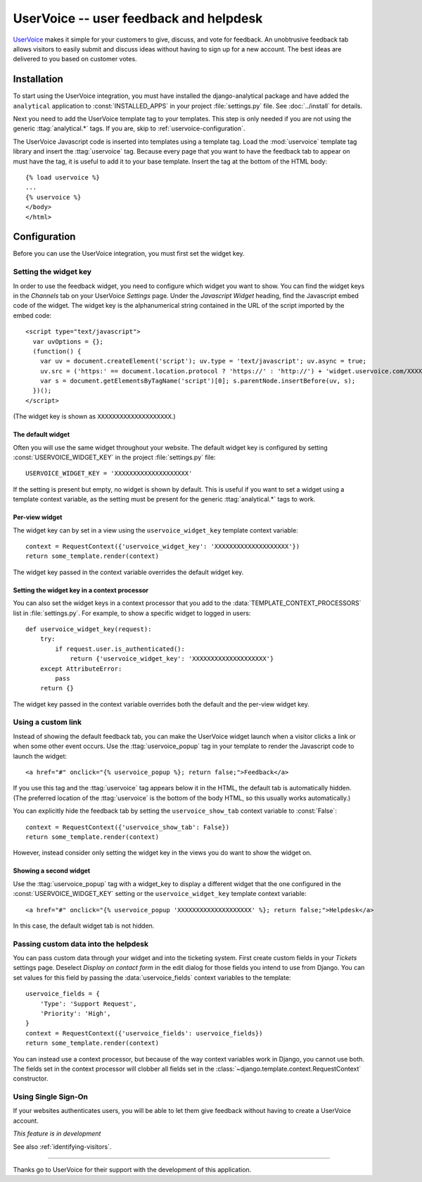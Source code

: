 =======================================
UserVoice -- user feedback and helpdesk
=======================================

UserVoice_ makes it simple for your customers to give, discuss, and vote
for feedback.  An unobtrusive feedback tab allows visitors to easily
submit and discuss ideas without  having to sign up for a new account.
The best ideas are delivered to you based on customer votes.

.. _UserVoice: http://www.uservoice.com/


.. _uservoice-installation:

Installation
============

To start using the UserVoice integration, you must have installed the
django-analytical package and have added the ``analytical`` application
to :const:`INSTALLED_APPS` in your project :file:`settings.py` file.
See :doc:`../install` for details.

Next you need to add the UserVoice template tag to your templates.
This step is only needed if you are not using the generic
:ttag:`analytical.*` tags.  If you are, skip to
:ref:`uservoice-configuration`.

The UserVoice Javascript code is inserted into templates using a
template tag.  Load the :mod:`uservoice` template tag library and insert
the :ttag:`uservoice` tag.  Because every page that you want to have
the feedback tab to appear on must have the tag, it is useful to add
it to your base template.  Insert the tag at the bottom of the HTML
body::

    {% load uservoice %}
    ...
    {% uservoice %}
    </body>
    </html>


.. _uservoice-configuration:

Configuration
=============

Before you can use the UserVoice integration, you must first set the
widget key.


Setting the widget key
----------------------

In order to use the feedback widget, you need to configure which widget
you want to show.  You can find the widget keys in the *Channels* tab on
your UserVoice *Settings* page.  Under the *Javascript Widget* heading,
find the Javascript embed code of the widget.  The widget key is the
alphanumerical string contained in the URL of the script imported by the
embed code::

    <script type="text/javascript">
      var uvOptions = {};
      (function() {
        var uv = document.createElement('script'); uv.type = 'text/javascript'; uv.async = true;
        uv.src = ('https:' == document.location.protocol ? 'https://' : 'http://') + 'widget.uservoice.com/XXXXXXXXXXXXXXXXXXXX.js';
        var s = document.getElementsByTagName('script')[0]; s.parentNode.insertBefore(uv, s);
      })();
    </script>

(The widget key is shown as ``XXXXXXXXXXXXXXXXXXXX``.)

The default widget
..................

Often you will use the same widget throughout your website.  The default
widget key is configured by setting :const:`USERVOICE_WIDGET_KEY` in
the project :file:`settings.py` file::

    USERVOICE_WIDGET_KEY = 'XXXXXXXXXXXXXXXXXXXX'

If the setting is present but empty, no widget is shown by default. This
is useful if you want to set a widget using a template context variable,
as the setting must be present for the generic :ttag:`analytical.*` tags
to work.

Per-view widget
...............

The widget key can by set in a view using the ``uservoice_widget_key``
template context variable::

    context = RequestContext({'uservoice_widget_key': 'XXXXXXXXXXXXXXXXXXXX'})
    return some_template.render(context)

The widget key passed in the context variable overrides the default
widget key.

Setting the widget key in a context processor
.............................................

You can also set the widget keys in a context processor that you add to
the :data:`TEMPLATE_CONTEXT_PROCESSORS` list in :file:`settings.py`.
For example, to show a specific widget to logged in users::

    def uservoice_widget_key(request):
        try:
            if request.user.is_authenticated():
                return {'uservoice_widget_key': 'XXXXXXXXXXXXXXXXXXXX'}
        except AttributeError:
            pass
        return {}

The widget key passed in the context variable overrides both the default
and the per-view widget key.


.. _uservoice-link:

Using a custom link
-------------------

Instead of showing the default feedback tab, you can make the UserVoice
widget launch when a visitor clicks a link or when some other event
occurs.  Use the :ttag:`uservoice_popup` tag in your template to render
the Javascript code to launch the widget::

    <a href="#" onclick="{% uservoice_popup %}; return false;">Feedback</a>

If you use this tag and the :ttag:`uservoice` tag appears below it in
the HTML, the default tab is automatically hidden.  (The preferred
location of the :ttag:`uservoice` is the bottom of the body HTML, so
this usually works automatically.)

You can explicitly hide the feedback tab by setting the
``uservoice_show_tab`` context variable to :const:`False`::

    context = RequestContext({'uservoice_show_tab': False})
    return some_template.render(context)

However, instead consider only setting the widget key in the views you
do want to show the widget on.


Showing a second widget
.......................

Use the :ttag:`uservoice_popup` tag with a widget_key to display a
different widget that the one configured in the
:const:`USERVOICE_WIDGET_KEY` setting or the ``uservoice_widget_key``
template context variable::

    <a href="#" onclick="{% uservoice_popup 'XXXXXXXXXXXXXXXXXXXX' %}; return false;">Helpdesk</a>

In this case, the default widget tab is not hidden.


Passing custom data into the helpdesk
-------------------------------------

You can pass custom data through your widget and into the ticketing
system.  First create custom fields in your *Tickets* settings page.
Deselect *Display on contact form* in the edit dialog for those fields
you intend to use from Django.  You can set values for this field by
passing the :data:`uservoice_fields` context variables to the
template::

    uservoice_fields = {
        'Type': 'Support Request',
        'Priority': 'High',
    }
    context = RequestContext({'uservoice_fields': uservoice_fields})
    return some_template.render(context)

You can instead use a context processor, but because of the way context
variables work in Django, you cannot use both.  The fields set in the
context processor will clobber all fields set in the
:class:`~django.template.context.RequestContext` constructor.


Using Single Sign-On
--------------------

If your websites authenticates users, you will be able to let them give
feedback without having to create a UserVoice account.

*This feature is in development*

See also :ref:`identifying-visitors`.


----

Thanks go to UserVoice for their support with the development of this
application.
